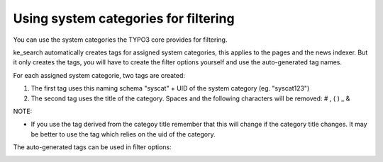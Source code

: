 ﻿.. ==================================================
.. FOR YOUR INFORMATION
.. --------------------------------------------------
.. -*- coding: utf-8 -*- with BOM.

.. _systemcategories:

Using system categories for filtering
=====================================

You can use the system categories the TYPO3 core provides for filtering.

ke_search automatically creates tags for assigned system categories, this applies to the pages and the news indexer.
But it only creates the tags, you will have to create the filter options yourself and use the auto-generated tag names.

For each assigned system categorie, two tags are created:

1. The first tag uses this naming schema "syscat" + UID of the system category (eg. "syscat123")
2. The second tag uses the title of the category. Spaces and the following characters will be removed: # , ( ) _ &

NOTE:

* If you use the tag derived from the categoy title remember that this will change if the category title changes. It
  may be better to use the tag which relies on the uid of the category.

.. image:: ../Images/Filters/syscat-tag.png

The auto-generated tags can be used in filter options:

.. image:: ../Images/Filters/syscat-filter.png
